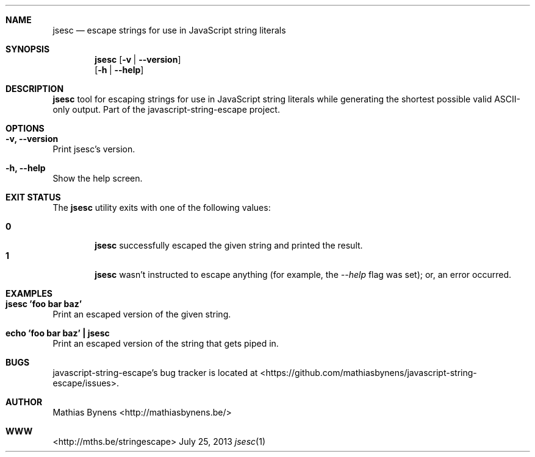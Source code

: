 .Dd July 25, 2013
.Dt jsesc 1
.Sh NAME
.Nm jsesc
.Nd escape strings for use in JavaScript string literals
.Sh SYNOPSIS
.Nm
.Op Fl v | -version
.br
.Op Fl h | -help
.Sh DESCRIPTION
.Nm
tool for escaping strings for use in JavaScript string literals while generating the shortest possible valid ASCII-only output. Part of the javascript-string-escape project.
.Sh OPTIONS
.Bl -ohang -offset
.It Sy "-v, --version"
Print jsesc's version.
.It Sy "-h, --help"
Show the help screen.
.El
.Sh EXIT STATUS
The
.Nm jsesc
utility exits with one of the following values:
.Pp
.Bl -tag -width flag -compact
.It Li 0
.Nm
successfully escaped the given string and printed the result.
.It Li 1
.Nm
wasn't instructed to escape anything (for example, the
.Ar --help
flag was set); or, an error occurred.
.El
.Sh EXAMPLES
.Bl -ohang -offset
.It Sy "jsesc 'foo bar baz'"
Print an escaped version of the given string.
.It Sy echo\ 'foo bar baz'\ |\ jsesc
Print an escaped version of the string that gets piped in.
.El
.Sh BUGS
javascript-string-escape's bug tracker is located at <https://github.com/mathiasbynens/javascript-string-escape/issues>.
.Sh AUTHOR
Mathias Bynens <http://mathiasbynens.be/>
.Sh WWW
<http://mths.be/stringescape>
